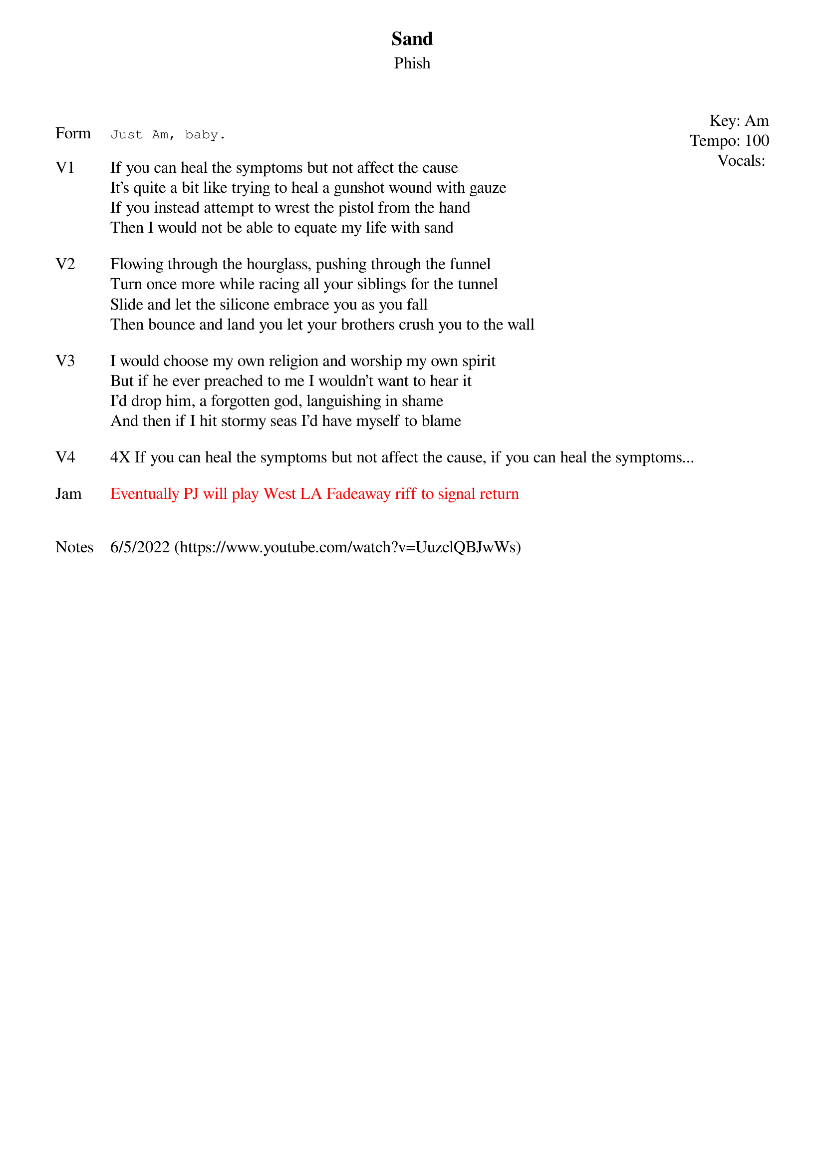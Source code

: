 {t: Sand}
{st: Phish}
{key: Am}
{tempo: 100}
{meta: vocals MV}
{meta: timing 10min}

{start_of_textblock label="" flush="right" anchor="line" x="100%"}
Key: %{key}
Tempo: %{tempo}
Vocals: %{vocals}
{end_of_textblock}

{sot: Form}
Just Am, baby.
{eot}

{sov: V1}
If you can heal the symptoms but not affect the cause
It’s quite a bit like trying to heal a gunshot wound with gauze
If you instead attempt to wrest the pistol from the hand
Then I would not be able to equate my life with sand
{eov}

{sov: V2}
Flowing through the hourglass, pushing through the funnel
Turn once more while racing all your siblings for the tunnel
Slide and let the silicone embrace you as you fall
Then bounce and land you let your brothers crush you to the wall
{eov}

{sov: V3}
I would choose my own religion and worship my own spirit
But if he ever preached to me I wouldn’t want to hear it
I’d drop him, a forgotten god, languishing in shame
And then if I hit stormy seas I’d have myself to blame
{eov}

{sov: V4}
4X If you can heal the symptoms but not affect the cause, if you can heal the symptoms...
{eov}

{sov: Jam}
{textcolor: red}
Eventually PJ will play West LA Fadeaway riff to signal return
{textcolor}
{eov}


{sov: Notes}
6/5/2022 (https://www.youtube.com/watch?v=UuzclQBJwWs)
{eov}
